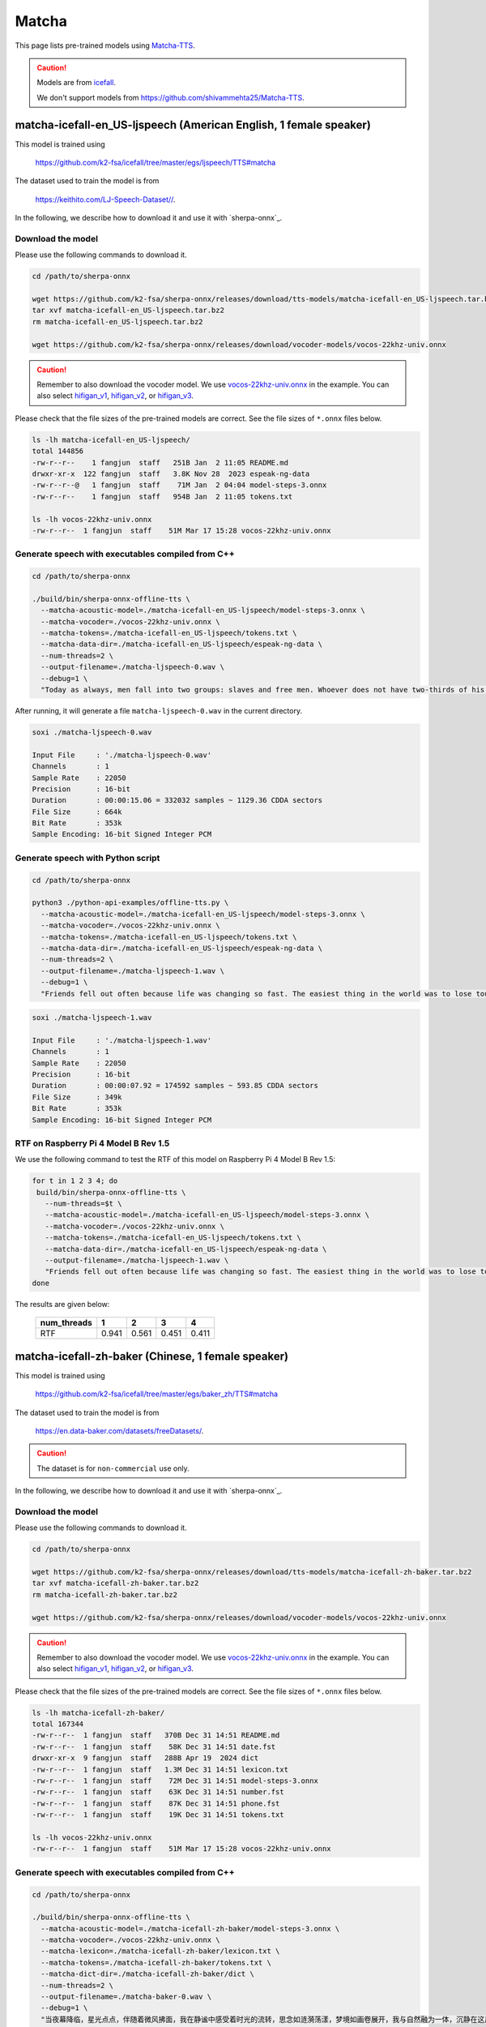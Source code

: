 Matcha
======

This page lists pre-trained models using `Matcha-TTS <https://arxiv.org/abs/2309.03199>`_.

.. caution::

   Models are from `icefall <https://github.com/k2-fsa/icefall>`_.

   We don't support models from  `<https://github.com/shivammehta25/Matcha-TTS>`_.

.. _matcha-icefall-en_US-ljspeech:

matcha-icefall-en_US-ljspeech (American English, 1 female speaker)
------------------------------------------------------------------

This model is trained using

  `<https://github.com/k2-fsa/icefall/tree/master/egs/ljspeech/TTS#matcha>`_

The dataset used to train the model is from

  `<https://keithito.com/LJ-Speech-Dataset//>`_.

In the following, we describe how to download it and use it with `sherpa-onnx`_.

Download the model
~~~~~~~~~~~~~~~~~~

Please use the following commands to download it.

.. code-block:: bash

  cd /path/to/sherpa-onnx

  wget https://github.com/k2-fsa/sherpa-onnx/releases/download/tts-models/matcha-icefall-en_US-ljspeech.tar.bz2
  tar xvf matcha-icefall-en_US-ljspeech.tar.bz2
  rm matcha-icefall-en_US-ljspeech.tar.bz2

  wget https://github.com/k2-fsa/sherpa-onnx/releases/download/vocoder-models/vocos-22khz-univ.onnx

.. caution::

   Remember to also download the vocoder model. We use `vocos-22khz-univ.onnx <https://github.com/k2-fsa/sherpa-onnx/releases/download/vocoder-models/vocos-22khz-univ.onnx>`_ in the example.
   You can also select `hifigan_v1 <https://github.com/k2-fsa/sherpa-onnx/releases/download/vocoder-models/hifigan_v1.onnx>`_,
   `hifigan_v2 <https://github.com/k2-fsa/sherpa-onnx/releases/download/vocoder-models/hifigan_v2.onnx>`_, or
   `hifigan_v3 <https://github.com/k2-fsa/sherpa-onnx/releases/download/vocoder-models/hifigan_v3.onnx>`_.

Please check that the file sizes of the pre-trained models are correct. See
the file sizes of ``*.onnx`` files below.

.. code-block:: bash

  ls -lh matcha-icefall-en_US-ljspeech/
  total 144856
  -rw-r--r--    1 fangjun  staff   251B Jan  2 11:05 README.md
  drwxr-xr-x  122 fangjun  staff   3.8K Nov 28  2023 espeak-ng-data
  -rw-r--r--@   1 fangjun  staff    71M Jan  2 04:04 model-steps-3.onnx
  -rw-r--r--    1 fangjun  staff   954B Jan  2 11:05 tokens.txt

  ls -lh vocos-22khz-univ.onnx
  -rw-r--r--  1 fangjun  staff    51M Mar 17 15:28 vocos-22khz-univ.onnx

Generate speech with executables compiled from C++
~~~~~~~~~~~~~~~~~~~~~~~~~~~~~~~~~~~~~~~~~~~~~~~~~~

.. code-block:: bash

  cd /path/to/sherpa-onnx

  ./build/bin/sherpa-onnx-offline-tts \
    --matcha-acoustic-model=./matcha-icefall-en_US-ljspeech/model-steps-3.onnx \
    --matcha-vocoder=./vocos-22khz-univ.onnx \
    --matcha-tokens=./matcha-icefall-en_US-ljspeech/tokens.txt \
    --matcha-data-dir=./matcha-icefall-en_US-ljspeech/espeak-ng-data \
    --num-threads=2 \
    --output-filename=./matcha-ljspeech-0.wav \
    --debug=1 \
    "Today as always, men fall into two groups: slaves and free men. Whoever does not have two-thirds of his day for himself, is a slave, whatever he may be: a statesman, a businessman, an official, or a scholar."

After running, it will generate a file ``matcha-ljspeech-0.wav`` in the
current directory.

.. code-block:: bash

  soxi ./matcha-ljspeech-0.wav

  Input File     : './matcha-ljspeech-0.wav'
  Channels       : 1
  Sample Rate    : 22050
  Precision      : 16-bit
  Duration       : 00:00:15.06 = 332032 samples ~ 1129.36 CDDA sectors
  File Size      : 664k
  Bit Rate       : 353k
  Sample Encoding: 16-bit Signed Integer PCM

.. raw:: html

  <table>
    <tr>
      <th>Wave filename</th>
      <th>Content</th>
      <th>Text</th>
    </tr>
    <tr>
      <td>matcha-ljspeech-0.wav</td>
      <td>
       <audio title="Generated ./matcha-ljspeech-0.wav" controls="controls">
             <source src="/sherpa/_static/matcha-icefall-en_US-ljspeech/matcha-ljspeech-0.wav" type="audio/wav">
             Your browser does not support the <code>audio</code> element.
       </audio>
      </td>
      <td>
    "Today as always, men fall into two groups: slaves and free men. Whoever does not have two-thirds of his day for himself, is a slave, whatever he may be: a statesman, a businessman, an official, or a scholar."
      </td>
    </tr>
  </table>

Generate speech with Python script
~~~~~~~~~~~~~~~~~~~~~~~~~~~~~~~~~~

.. code-block:: bash

  cd /path/to/sherpa-onnx

  python3 ./python-api-examples/offline-tts.py \
    --matcha-acoustic-model=./matcha-icefall-en_US-ljspeech/model-steps-3.onnx \
    --matcha-vocoder=./vocos-22khz-univ.onnx \
    --matcha-tokens=./matcha-icefall-en_US-ljspeech/tokens.txt \
    --matcha-data-dir=./matcha-icefall-en_US-ljspeech/espeak-ng-data \
    --num-threads=2 \
    --output-filename=./matcha-ljspeech-1.wav \
    --debug=1 \
    "Friends fell out often because life was changing so fast. The easiest thing in the world was to lose touch with someone."

.. code-block::

  soxi ./matcha-ljspeech-1.wav

  Input File     : './matcha-ljspeech-1.wav'
  Channels       : 1
  Sample Rate    : 22050
  Precision      : 16-bit
  Duration       : 00:00:07.92 = 174592 samples ~ 593.85 CDDA sectors
  File Size      : 349k
  Bit Rate       : 353k
  Sample Encoding: 16-bit Signed Integer PCM

.. raw:: html

  <table>
    <tr>
      <th>Wave filename</th>
      <th>Content</th>
      <th>Text</th>
    </tr>
    <tr>
      <td>matcha-ljspeech-1.wav</td>
      <td>
       <audio title="Generated ./matcha-ljspeech-1.wav" controls="controls">
             <source src="/sherpa/_static/matcha-icefall-en_US-ljspeech/matcha-ljspeech-1.wav" type="audio/wav">
             Your browser does not support the <code>audio</code> element.
       </audio>
      </td>
      <td>
    "Friends fell out often because life was changing so fast. The easiest thing in the world was to lose touch with someone."
      </td>
    </tr>
  </table>

RTF on Raspberry Pi 4 Model B Rev 1.5
~~~~~~~~~~~~~~~~~~~~~~~~~~~~~~~~~~~~~

We use the following command to test the RTF of this model on Raspberry Pi 4 Model B Rev 1.5:

.. code-block:: bash


   for t in 1 2 3 4; do
    build/bin/sherpa-onnx-offline-tts \
      --num-threads=$t \
      --matcha-acoustic-model=./matcha-icefall-en_US-ljspeech/model-steps-3.onnx \
      --matcha-vocoder=./vocos-22khz-univ.onnx \
      --matcha-tokens=./matcha-icefall-en_US-ljspeech/tokens.txt \
      --matcha-data-dir=./matcha-icefall-en_US-ljspeech/espeak-ng-data \
      --output-filename=./matcha-ljspeech-1.wav \
      "Friends fell out often because life was changing so fast. The easiest thing in the world was to lose touch with someone."
   done

The results are given below:

  +-------------+-------+-------+-------+-------+
  | num_threads | 1     | 2     | 3     | 4     |
  +=============+=======+=======+=======+=======+
  | RTF         | 0.941 | 0.561 | 0.451 | 0.411 |
  +-------------+-------+-------+-------+-------+


.. _matcha-icefall-zh-baker:

matcha-icefall-zh-baker (Chinese, 1 female speaker)
---------------------------------------------------

This model is trained using

  `<https://github.com/k2-fsa/icefall/tree/master/egs/baker_zh/TTS#matcha>`_

The dataset used to train the model is from

  `<https://en.data-baker.com/datasets/freeDatasets/>`_.

.. caution::

   The dataset is for ``non-commercial`` use only.

In the following, we describe how to download it and use it with `sherpa-onnx`_.

Download the model
~~~~~~~~~~~~~~~~~~

Please use the following commands to download it.

.. code-block:: bash

  cd /path/to/sherpa-onnx

  wget https://github.com/k2-fsa/sherpa-onnx/releases/download/tts-models/matcha-icefall-zh-baker.tar.bz2
  tar xvf matcha-icefall-zh-baker.tar.bz2
  rm matcha-icefall-zh-baker.tar.bz2

  wget https://github.com/k2-fsa/sherpa-onnx/releases/download/vocoder-models/vocos-22khz-univ.onnx

.. caution::

   Remember to also download the vocoder model. We use `vocos-22khz-univ.onnx <https://github.com/k2-fsa/sherpa-onnx/releases/download/vocoder-models/vocos-22khz-univ.onnx>`_ in the example.
   You can also select `hifigan_v1 <https://github.com/k2-fsa/sherpa-onnx/releases/download/vocoder-models/hifigan_v1.onnx>`_,
   `hifigan_v2 <https://github.com/k2-fsa/sherpa-onnx/releases/download/vocoder-models/hifigan_v2.onnx>`_, or
   `hifigan_v3 <https://github.com/k2-fsa/sherpa-onnx/releases/download/vocoder-models/hifigan_v3.onnx>`_.

Please check that the file sizes of the pre-trained models are correct. See
the file sizes of ``*.onnx`` files below.

.. code-block:: bash

  ls -lh matcha-icefall-zh-baker/
  total 167344
  -rw-r--r--  1 fangjun  staff   370B Dec 31 14:51 README.md
  -rw-r--r--  1 fangjun  staff    58K Dec 31 14:51 date.fst
  drwxr-xr-x  9 fangjun  staff   288B Apr 19  2024 dict
  -rw-r--r--  1 fangjun  staff   1.3M Dec 31 14:51 lexicon.txt
  -rw-r--r--  1 fangjun  staff    72M Dec 31 14:51 model-steps-3.onnx
  -rw-r--r--  1 fangjun  staff    63K Dec 31 14:51 number.fst
  -rw-r--r--  1 fangjun  staff    87K Dec 31 14:51 phone.fst
  -rw-r--r--  1 fangjun  staff    19K Dec 31 14:51 tokens.txt

  ls -lh vocos-22khz-univ.onnx
  -rw-r--r--  1 fangjun  staff    51M Mar 17 15:28 vocos-22khz-univ.onnx

Generate speech with executables compiled from C++
~~~~~~~~~~~~~~~~~~~~~~~~~~~~~~~~~~~~~~~~~~~~~~~~~~

.. code-block:: bash

  cd /path/to/sherpa-onnx

  ./build/bin/sherpa-onnx-offline-tts \
    --matcha-acoustic-model=./matcha-icefall-zh-baker/model-steps-3.onnx \
    --matcha-vocoder=./vocos-22khz-univ.onnx \
    --matcha-lexicon=./matcha-icefall-zh-baker/lexicon.txt \
    --matcha-tokens=./matcha-icefall-zh-baker/tokens.txt \
    --matcha-dict-dir=./matcha-icefall-zh-baker/dict \
    --num-threads=2 \
    --output-filename=./matcha-baker-0.wav \
    --debug=1 \
    "当夜幕降临，星光点点，伴随着微风拂面，我在静谧中感受着时光的流转，思念如涟漪荡漾，梦境如画卷展开，我与自然融为一体，沉静在这片宁静的美丽之中，感受着生命的奇迹与温柔."

  ./build/bin/sherpa-onnx-offline-tts \
     --matcha-acoustic-model=./matcha-icefall-zh-baker/model-steps-3.onnx \
     --matcha-vocoder=./vocos-22khz-univ.onnx \
     --matcha-lexicon=./matcha-icefall-zh-baker/lexicon.txt \
     --matcha-tokens=./matcha-icefall-zh-baker/tokens.txt \
     --tts-rule-fsts=./matcha-icefall-zh-baker/phone.fst,./matcha-icefall-zh-baker/date.fst,./matcha-icefall-zh-baker/number.fst \
     --matcha-dict-dir=./matcha-icefall-zh-baker/dict \
     --output-filename=./matcha-baker-1.wav \
     "某某银行的副行长和一些行政领导表示，他们去过长江和长白山; 经济不断增长。2024年12月31号，拨打110或者18920240511。123456块钱。"

After running, it will generate two files, ``matcha-baker-0.wav`` and
``matcha-baker-1.wav``, in the current directory.

.. code-block:: bash

  soxi matcha-baker-*.wav

  Input File     : 'matcha-baker-0.wav'
  Channels       : 1
  Sample Rate    : 22050
  Precision      : 16-bit
  Duration       : 00:00:22.65 = 499456 samples ~ 1698.83 CDDA sectors
  File Size      : 999k
  Bit Rate       : 353k
  Sample Encoding: 16-bit Signed Integer PCM


  Input File     : 'matcha-baker-1.wav'
  Channels       : 1
  Sample Rate    : 22050
  Precision      : 16-bit
  Duration       : 00:00:22.65 = 499456 samples ~ 1698.83 CDDA sectors
  File Size      : 999k
  Bit Rate       : 353k
  Sample Encoding: 16-bit Signed Integer PCM

  Total Duration of 2 files: 00:00:45.30

.. raw:: html

  <table>
    <tr>
      <th>Wave filename</th>
      <th>Content</th>
      <th>Text</th>
    </tr>
    <tr>
      <td>matcha-baker-0.wav</td>
      <td>
       <audio title="Generated ./matcha-baker-0.wav" controls="controls">
             <source src="/sherpa/_static/matcha-icefall-baker-zh/matcha-baker-0.wav" type="audio/wav">
             Your browser does not support the <code>audio</code> element.
       </audio>
      </td>
      <td>
    "当夜幕降临，星光点点，伴随着微风拂面，我在静谧中感受着时光的流转，思念如涟漪荡漾，梦境如画卷展开，我与自然融为一体，沉静在这片宁静的美丽之中，感受着生命的奇迹与温柔."
      </td>
    </tr>

    <tr>
      <td>matcha-baker-1.wav</td>
      <td>
       <audio title="Generated ./matcha-baker-1.wav" controls="controls">
             <source src="/sherpa/_static/matcha-icefall-baker-zh/matcha-baker-1.wav" type="audio/wav">
             Your browser does not support the <code>audio</code> element.
       </audio>
      </td>
      <td>
     "某某银行的副行长和一些行政领导表示，他们去过长江和长白山; 经济不断增长。2024年12月31号，拨打110或者18920240511。123456块钱。"
      </td>
    </tr>
  </table>

Generate speech with Python script
~~~~~~~~~~~~~~~~~~~~~~~~~~~~~~~~~~

.. code-block:: bash

  cd /path/to/sherpa-onnx

  python3 ./python-api-examples/offline-tts.py \
   --matcha-acoustic-model=./matcha-icefall-zh-baker/model-steps-3.onnx \
   --matcha-vocoder=./vocos-22khz-univ.onnx \
   --matcha-lexicon=./matcha-icefall-zh-baker/lexicon.txt \
   --matcha-tokens=./matcha-icefall-zh-baker/tokens.txt \
   --tts-rule-fsts=./matcha-icefall-zh-baker/phone.fst,./matcha-icefall-zh-baker/date.fst,./matcha-icefall-zh-baker/number.fst \
   --matcha-dict-dir=./matcha-icefall-zh-baker/dict \
   --output-filename=./matcha-baker-2.wav \
   --debug=1 \
   "三百六十行，行行出状元。你行的！明天就是 2025年1月1号啦！银行卡被卡住了，你帮个忙，行不行？"

After running, it will generate a file ``matcha-baker-zh-2.wav`` in the current directory.

.. code-block:: bash

  soxi matcha-baker-2.wav

  Input File     : 'matcha-baker-2.wav'
  Channels       : 1
  Sample Rate    : 22050
  Precision      : 16-bit
  Duration       : 00:00:12.71 = 280320 samples ~ 953.469 CDDA sectors
  File Size      : 561k
  Bit Rate       : 353k
  Sample Encoding: 16-bit Signed Integer PCM

.. raw:: html

  <table>
    <tr>
      <th>Wave filename</th>
      <th>Content</th>
      <th>Text</th>
    </tr>
    <tr>
      <td>matcha-baker-2.wav</td>
      <td>
       <audio title="Generated ./matcha-baker-2.wav" controls="controls">
             <source src="/sherpa/_static/matcha-icefall-baker-zh/matcha-baker-2.wav" type="audio/wav">
             Your browser does not support the <code>audio</code> element.
       </audio>
      </td>
      <td>
        "三百六十行，行行出状元。你行的！明天就是 2025年1月1号啦！银行卡被卡住了，你帮个忙，行不行？"
      </td>
    </tr>
  </table>

RTF on Raspberry Pi 4 Model B Rev 1.5
~~~~~~~~~~~~~~~~~~~~~~~~~~~~~~~~~~~~~

We use the following command to test the RTF of this model on Raspberry Pi 4 Model B Rev 1.5:

.. code-block:: bash


   for t in 1 2 3 4; do
    build/bin/sherpa-onnx-offline-tts \
      --num-threads=$t \
      --matcha-acoustic-model=./matcha-icefall-zh-baker/model-steps-3.onnx \
      --matcha-vocoder=./vocos-22khz-univ.onnx \
      --matcha-lexicon=./matcha-icefall-zh-baker/lexicon.txt \
      --matcha-tokens=./matcha-icefall-zh-baker/tokens.txt \
      --matcha-dict-dir=./matcha-icefall-zh-baker/dict \
      --output-filename=./matcha-baker-0.wav \
      "当夜幕降临，星光点点，伴随着微风拂面，我在静谧中感受着时光的流转，思念如涟漪荡漾，梦境如画卷展开，我与自然融为一体，沉静在这片宁静的美丽之中，感受 着生命的奇迹与温柔."
   done

The results are given below:

  +-------------+-------+-------+-------+-------+
  | num_threads | 1     | 2     | 3     | 4     |
  +=============+=======+=======+=======+=======+
  | RTF         | 0.892 | 0.536 | 0.432 | 0.391 |
  +-------------+-------+-------+-------+-------+

